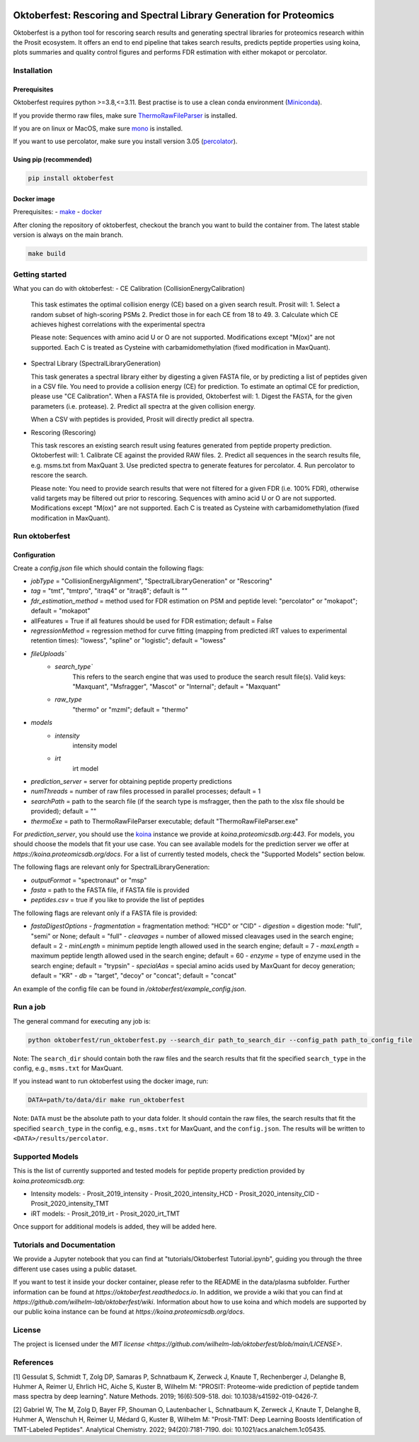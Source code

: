 |PyPI| |Python Version| |License| |Read the Docs| |Build| |Tests| |Codecov| |pre-commit| |Black|

.. |PyPI| image:: https://img.shields.io/pypi/v/oktoberfest.svg
   :target: https://pypi.org/project/oktoberfest/
   :alt: PyPI
.. |Python Version| image:: https://img.shields.io/pypi/pyversions/oktoberfest
   :target: https://pypi.org/project/oktoberfest
   :alt: Python Version
.. |License| image:: https://img.shields.io/github/license/wilhelm-lab/oktoberfest
   :target: https://opensource.org/licenses/MIT
   :alt: License
.. |Read the Docs| image:: https://img.shields.io/readthedocs/oktoberfest/latest.svg?label=Read%20the%20Docs
   :target: https://oktoberfest.readthedocs.io/
   :alt: Read the documentation at https://oktoberfest.readthedocs.io/
.. |Build| image:: https://github.com/wilhelm-lab/oktoberfest/workflows/Build%20oktoberfest%20Package/badge.svg
   :target: https://github.com/wilhelm-lab/oktoberfest/actions?workflow=Package
   :alt: Build Package Status
.. |Tests| image:: https://github.com/wilhelm-lab/oktoberfest/workflows/Run%20oktoberfest%20Tests/badge.svg
   :target: https://github.com/wilhelm-lab/oktoberfest/actions?workflow=Tests
   :alt: Run Tests Status
.. |Codecov| image:: https://codecov.io/gh/wilhelm-lab/oktoberfest/branch/main/graph/badge.svg
   :target: https://codecov.io/gh/wilhelm-lab/oktoberfest
   :alt: Codecov
.. |pre-commit| image:: https://img.shields.io/badge/pre--commit-enabled-brightgreen?logo=pre-commit&logoColor=white
   :target: https://github.com/pre-commit/pre-commit
   :alt: pre-commit
.. |Black| image:: https://img.shields.io/badge/code%20style-black-000000.svg
   :target: https://github.com/psf/black
   :alt: Black

Oktoberfest: Rescoring and Spectral Library Generation for Proteomics
=====================================================================

Oktoberfest is a python tool for rescoring search results and generating spectral libraries for proteomics research within the Prosit ecosystem. It offers an end to end pipeline that takes search results, predicts peptide properties using koina, plots summaries and quality control figures and performs FDR estimation with either mokapot or percolator.

Installation
------------

Prerequisites
~~~~~~~~~~~~~

Oktoberfest requires python >=3.8,<=3.11. Best practise is to use a clean conda environment (`Miniconda <https://docs.conda.io/en/latest/miniconda.html>`_).

If you provide thermo raw files, make sure `ThermoRawFileParser <https://github.com/compomics/ThermoRawFileParser>`_ is installed.

If you are on linux or MacOS, make sure `mono <https://www.mono-project.com/>`_ is installed.

If you want to use percolator, make sure you install version 3.05 (`percolator <https://github.com/percolator/percolator/releases/tag/rel-3-05>`_).

Using pip (recommended)
~~~~~~~~~~~~~~~~~~~~~~~

.. code-block:: bash

   pip install oktoberfest

Docker image
~~~~~~~~~~~~

Prerequisites:
- `make <https://www.gnu.org/software/make/>`_
- `docker <https://www.docker.com/>`_

After cloning the repository of oktoberfest, checkout the branch you want to build the container from.
The latest stable version is always on the main branch.

.. code-block:: bash

   make build

Getting started
---------------

What you can do with oktoberfest:
- CE Calibration (CollisionEnergyCalibration)

  This task estimates the optimal collision energy (CE) based on a given search result.
  Prosit will:
  1. Select a random subset of high-scoring PSMs
  2. Predict those in for each CE from 18 to 49.
  3. Calculate which CE achieves highest correlations with the experimental spectra

  Please note: Sequences with amino acid U or O are not supported. Modifications except "M(ox)" are not supported. Each C is treated as Cysteine with carbamidomethylation (fixed modification in MaxQuant).

- Spectral Library (SpectralLibraryGeneration)

  This task generates a spectral library either by digesting a given FASTA file, or by predicting a list of peptides given in a CSV file. You need to provide a collision energy (CE) for prediction. To estimate an optimal CE for prediction, please use "CE Calibration".
  When a FASTA file is provided, Oktoberfest will:
  1. Digest the FASTA, for the given parameters (i.e. protease).
  2. Predict all spectra at the given collision energy.

  When a CSV with peptides is provided, Prosit will directly predict all spectra.

- Rescoring (Rescoring)

  This task rescores an existing search result using features generated from peptide property prediction.
  Oktoberfest will:
  1. Calibrate CE against the provided RAW files.
  2. Predict all sequences in the search results file, e.g. msms.txt from MaxQuant
  3. Use predicted spectra to generate features for percolator.
  4. Run percolator to rescore the search.

  Please note: You need to provide search results that were not filtered for a given FDR (i.e. 100% FDR), otherwise valid targets may be filtered out prior to rescoring. Sequences with amino acid U or O are not supported. Modifications except "M(ox)" are not supported. Each C is treated as Cysteine with carbamidomethylation (fixed modification in MaxQuant).

Run oktoberfest
---------------

Configuration
~~~~~~~~~~~~~

Create a `config.json` file which should contain the following flags:

- `jobType` = "CollisionEnergyAlignment", "SpectralLibraryGeneration" or "Rescoring"
- `tag` = "tmt", "tmtpro", "itraq4" or "itraq8"; default is ""
- `fdr_estimation_method` = method used for FDR estimation on PSM and peptide level: "percolator" or "mokapot"; default = "mokapot"
- allFeatures = True if all features should be used for FDR estimation; default = False
- `regressionMethod` = regression method for curve fitting (mapping from predicted iRT values to experimental retention times): "lowess", "spline" or "logistic"; default = "lowess"
- `fileUploads``
   - `search_type``
      This refers to the search engine that was used to produce the search result file(s).
      Valid keys: "Maxquant", "Msfragger", "Mascot" or "Internal"; default = "Maxquant"
   - `raw_type`
      "thermo" or "mzml"; default = "thermo"
- `models`
   - `intensity`
      intensity model
   - `irt`
      irt model
- `prediction_server` = server for obtaining peptide property predictions
- `numThreads` = number of raw files processed in parallel processes; default = 1
- `searchPath` = path to the search file (if the search type is msfragger, then the path to the xlsx file should be provided); default = ""
- `thermoExe` = path to ThermoRawFileParser executable; default "ThermoRawFileParser.exe"

For `prediction_server`, you should use the `koina <https://koina.proteomicsdb.org/>`_ instance we provide at `koina.proteomicsdb.org:443`.
For models, you should choose the models that fit your use case. You can see available models for the prediction server we offer at `https://koina.proteomicsdb.org/docs`.
For a list of currently tested models, check the "Supported Models" section below.

The following flags are relevant only for SpectralLibraryGeneration:

- `outputFormat` = "spectronaut" or "msp"
- `fasta` = path to the FASTA file, if FASTA file is provided
- `peptides.csv` = true if you like to provide the list of peptides

The following flags are relevant only if a FASTA file is provided:

- `fastaDigestOptions`
  - `fragmentation` = fragmentation method: "HCD" or "CID"
  - `digestion` = digestion mode: "full", "semi" or None; default = "full"
  - `cleavages` = number of allowed missed cleavages used in the search engine; default = 2
  - `minLength` = minimum peptide length allowed used in the search engine; default = 7
  - `maxLength` = maximum peptide length allowed used in the search engine; default = 60
  - `enzyme` = type of enzyme used in the search engine; default = "trypsin"
  - `specialAas` = special amino acids used by MaxQuant for decoy generation; default = "KR"
  - `db` = "target", "decoy" or "concat"; default = "concat"

An example of the config file can be found in `/oktoberfest/example_config.json`.

Run a job
---------

The general command for executing any job is:

.. code-block:: bash

   python oktoberfest/run_oktoberfest.py --search_dir path_to_search_dir --config_path path_to_config_file

Note: The ``search_dir`` should contain both the raw files and the search results that fit the specified ``search_type`` in the config, e.g., ``msms.txt`` for MaxQuant.

If you instead want to run oktoberfest using the docker image, run:

.. code-block:: bash

   DATA=path/to/data/dir make run_oktoberfest

Note: ``DATA`` must be the absolute path to your data folder. It should contain the raw files, the search results that fit the specified ``search_type`` in the config, e.g., ``msms.txt`` for MaxQuant, and the ``config.json``. The results will be written to ``<DATA>/results/percolator``.

Supported Models
----------------

This is the list of currently supported and tested models for peptide property prediction provided by `koina.proteomicsdb.org`:

- Intensity models:
  - Prosit_2019_intensity
  - Prosit_2020_intensity_HCD
  - Prosit_2020_intensity_CID
  - Prosit_2020_intensity_TMT

- iRT models:
  - Prosit_2019_irt
  - Prosit_2020_irt_TMT

Once support for additional models is added, they will be added here.

Tutorials and Documentation
---------------------------

We provide a Jupyter notebook that you can find at "tutorials/Oktoberfest Tutorial.ipynb", guiding you through the three different use cases using a public dataset.

If you want to test it inside your docker container, please refer to the README in the data/plasma subfolder.
Further information can be found at `https://oktoberfest.readthedocs.io`.
In addition, we provide a wiki that you can find at `https://github.com/wilhelm-lab/oktoberfest/wiki`.
Information about how to use koina and which models are supported by our public koina instance can be found at `https://koina.proteomicsdb.org/docs`.

License
-------

The project is licensed under the `MIT license <https://github.com/wilhelm-lab/oktoberfest/blob/main/LICENSE>`.

References
----------

[1] Gessulat S, Schmidt T, Zolg DP, Samaras P, Schnatbaum K, Zerweck J, Knaute T, Rechenberger J, Delanghe B, Huhmer A, Reimer U, Ehrlich HC, Aiche S, Kuster B, Wilhelm M: "PROSIT: Proteome-wide prediction of peptide tandem mass spectra by deep learning". Nature Methods. 2019; 16(6):509-518. doi: 10.1038/s41592-019-0426-7.

[2] Gabriel W, The M, Zolg D, Bayer FP, Shouman O, Lautenbacher L, Schnatbaum K, Zerweck J, Knaute T, Delanghe B, Huhmer A, Wenschuh H, Reimer U, Médard G, Kuster B, Wilhelm M: "Prosit-TMT: Deep Learning Boosts Identification of TMT-Labeled Peptides". Analytical Chemistry. 2022; 94(20):7181-7190. doi: 10.1021/acs.analchem.1c05435.
